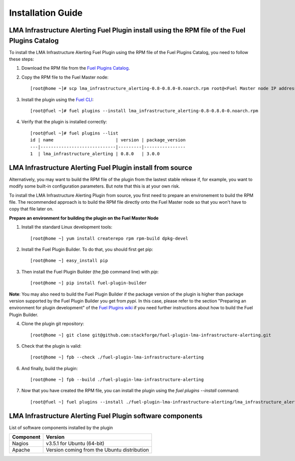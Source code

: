 .. _user_installation:

Installation Guide
==================

LMA Infrastructure Alerting Fuel Plugin install using the RPM file of the Fuel Plugins Catalog
----------------------------------------------------------------------------------------------

To install the LMA Infrastructure Alerting Fuel Plugin using the RPM file of the Fuel Plugins
Catalog, you need to follow these steps:

1. Download the RPM file from the `Fuel Plugins Catalog <https://software.mirantis.com/download-mirantis-openstack-fuel-plug-ins/>`_.

2. Copy the RPM file to the Fuel Master node::

    [root@home ~]# scp lma_infrastructure_alerting-0.8-0.8.0-0.noarch.rpm root@<Fuel Master node IP address>:

3. Install the plugin using the `Fuel CLI <http://docs.mirantis.com/openstack/fuel/fuel-7.0/user-guide.html#using-fuel-cli>`_::

    [root@fuel ~]# fuel plugins --install lma_infrastructure_alerting-0.8-0.8.0-0.noarch.rpm

4. Verify that the plugin is installed correctly::

    [root@fuel ~]# fuel plugins --list
    id | name                        | version | package_version
    ---|-----------------------------|---------|----------------
    1  | lma_infrastructure_alerting | 0.8.0   | 3.0.0

LMA Infrastructure Alerting Fuel Plugin install from source
-----------------------------------------------------------

Alternatively, you may want to build the RPM file of the plugin from the
lastest stable release if, for example, you want to modify some built-in
configuration parameters. But note that this is at your own risk.

To install the LMA Infrastructure Alerting Plugin from source, you first need to prepare an
environement to build the RPM file.
The recommended approach is to build the RPM file directly onto the Fuel Master
node so that you won't have to copy that file later on.

**Prepare an environment for building the plugin on the Fuel Master Node**

1. Install the standard Linux development tools::

    [root@home ~] yum install createrepo rpm rpm-build dpkg-devel

2. Install the Fuel Plugin Builder. To do that, you should first get pip::

    [root@home ~] easy_install pip

3. Then install the Fuel Plugin Builder (the `fpb` command line) with `pip`::

    [root@home ~] pip install fuel-plugin-builder

**Note**: You may also need to build the Fuel Plugin Builder if the package version of the
plugin is higher than package version supported by the Fuel Plugin Builder you get from `pypi`.
In this case, please refer to the section "Preparing an environment for plugin development"
of the `Fuel Plugins wiki <https://wiki.openstack.org/wiki/Fuel/Plugins>`_
if you need further instructions about how to build the Fuel Plugin Builder.

4. Clone the plugin git repository::

    [root@home ~] git clone git@github.com:stackforge/fuel-plugin-lma-infrastructure-alerting.git

5. Check that the plugin is valid::

    [root@home ~] fpb --check ./fuel-plugin-lma-infrastructure-alerting

6.  And finally, build the plugin::

    [root@home ~] fpb --build ./fuel-plugin-lma-infrastructure-alerting

7. Now that you have created the RPM file, you can install the plugin using the `fuel plugins --install` command::

    [root@fuel ~] fuel plugins --install ./fuel-plugin-lma-infrastructure-alerting/lma_infrastructure_alerting-0.8-0.8.0-1.noarch.rpm


LMA Infrastructure Alerting Fuel Plugin software components
-----------------------------------------------------------

List of software components installed by the plugin

+-----------+---------------------------------------------+
| Component | Version                                     |
+===========+=============================================+
| Nagios    | v3.5.1 for Ubuntu (64-bit)                  |
+-----------+---------------------------------------------+
| Apache    | Version coming from the Ubuntu distribution |
+-----------+---------------------------------------------+
